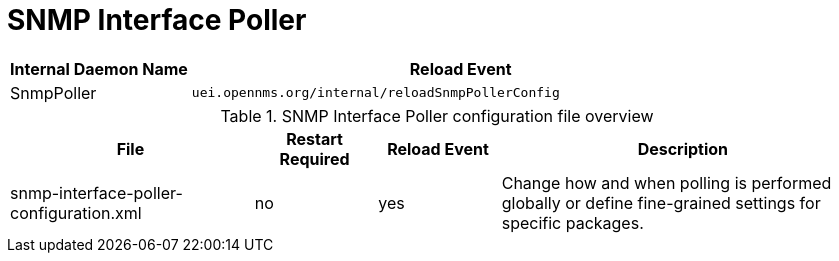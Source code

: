 
[[ga-opennms-operation-daemon-config-files-snmppoller]]
= SNMP Interface Poller

[options="header"]
[cols="1,3"]
|===
| Internal Daemon Name | Reload Event
| SnmpPoller            | `uei.opennms.org/internal/reloadSnmpPollerConfig`
|===

.SNMP Interface Poller configuration file overview
[options="header"]
[cols="2,1,1,3"]
|===
| File                                       | Restart Required | Reload Event | Description
| snmp-interface-poller-configuration.xml  | no               | yes          | Change how and when polling is performed globally or define fine-grained settings for specific packages.
|===

